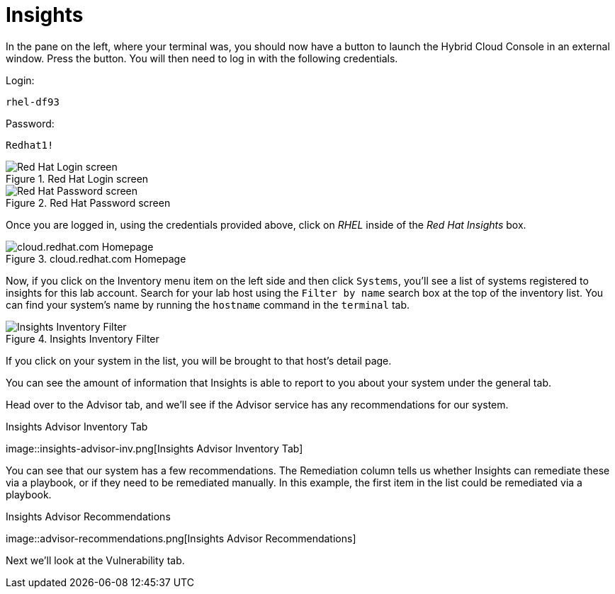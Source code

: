 :imagesdir: ../assets/images

= Insights

In the pane on the left, where your terminal was, you should now have a
button to launch the Hybrid Cloud Console in an external window. Press
the button. You will then need to log in with the following credentials.

Login:

[source,text]
----
rhel-df93
----

Password:

[source,text]
----
Redhat1!
----

.Red Hat Login screen
image::cloud-console-login.png[Red Hat Login screen]

.Red Hat Password screen
image::cloud-console-login-pass.png[Red Hat Password screen]

Once you are logged in, using the credentials provided above, click on
_RHEL_ inside of the _Red Hat Insights_ box.

.cloud.redhat.com Homepage
image::RHEl_insights_select.png[cloud.redhat.com Homepage]

Now, if you click on the Inventory menu item on the left side and then
click `+Systems+`, you’ll see a list of systems registered to insights
for this lab account. Search for your lab host using the
`+Filter by name+` search box at the top of the inventory list. You can
find your system’s name by running the `+hostname+` command in the
`+terminal+` tab.

.Insights Inventory Filter
image::insights-inv-filter.png[Insights Inventory Filter]

If you click on your system in the list, you will be brought to that
host’s detail page.

You can see the amount of information that Insights is able to report to
you about your system under the general tab.

Head over to the Advisor tab, and we’ll see if the Advisor service has
any recommendations for our system.

.Insights Advisor Inventory Tab
image::insights-advisor-inv.png[Insights Advisor Inventory
Tab]

You can see that our system has a few recommendations. The Remediation
column tells us whether Insights can remediate these via a playbook, or
if they need to be remediated manually. In this example, the first item
in the list could be remediated via a playbook.

.Insights Advisor Recommendations
image::advisor-recommendations.png[Insights Advisor
Recommendations]

Next we’ll look at the Vulnerability tab.
